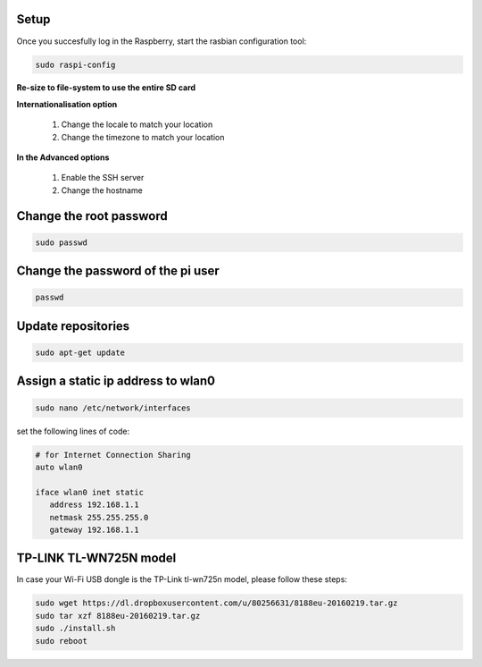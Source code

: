.. _setup :

Setup
-----

Once you succesfully log in the Raspberry, start the rasbian configuration tool:

.. code-block:: bash
  
    sudo raspi-config

**Re-size to file-system to use the entire SD card** 

**Internationalisation option**

 1. Change the locale to match your location
 2. Change the timezone to match your location

**In the Advanced options**

 1. Enable the SSH server
 2. Change the hostname

Change the root password
------------------------

.. code-block:: bash

   sudo passwd

Change the password of the pi user
----------------------------------

.. code-block:: bash

	 passwd

Update repositories
-------------------

.. code-block:: bash

   sudo apt-get update

Assign a static ip address to wlan0
-----------------------------------

.. code-block:: bash

   sudo nano /etc/network/interfaces


set the following lines of code:

.. code-block:: bash

   # for Internet Connection Sharing
   auto wlan0
  
   iface wlan0 inet static
      address 192.168.1.1
      netmask 255.255.255.0
      gateway 192.168.1.1
     


TP-LINK TL-WN725N model
-----------------------

In case your Wi-Fi USB dongle is the TP-Link tl-wn725n model, please follow these steps:

.. code-block:: bash

   sudo wget https://dl.dropboxusercontent.com/u/80256631/8188eu-20160219.tar.gz
   sudo tar xzf 8188eu-20160219.tar.gz
   sudo ./install.sh
   sudo reboot

